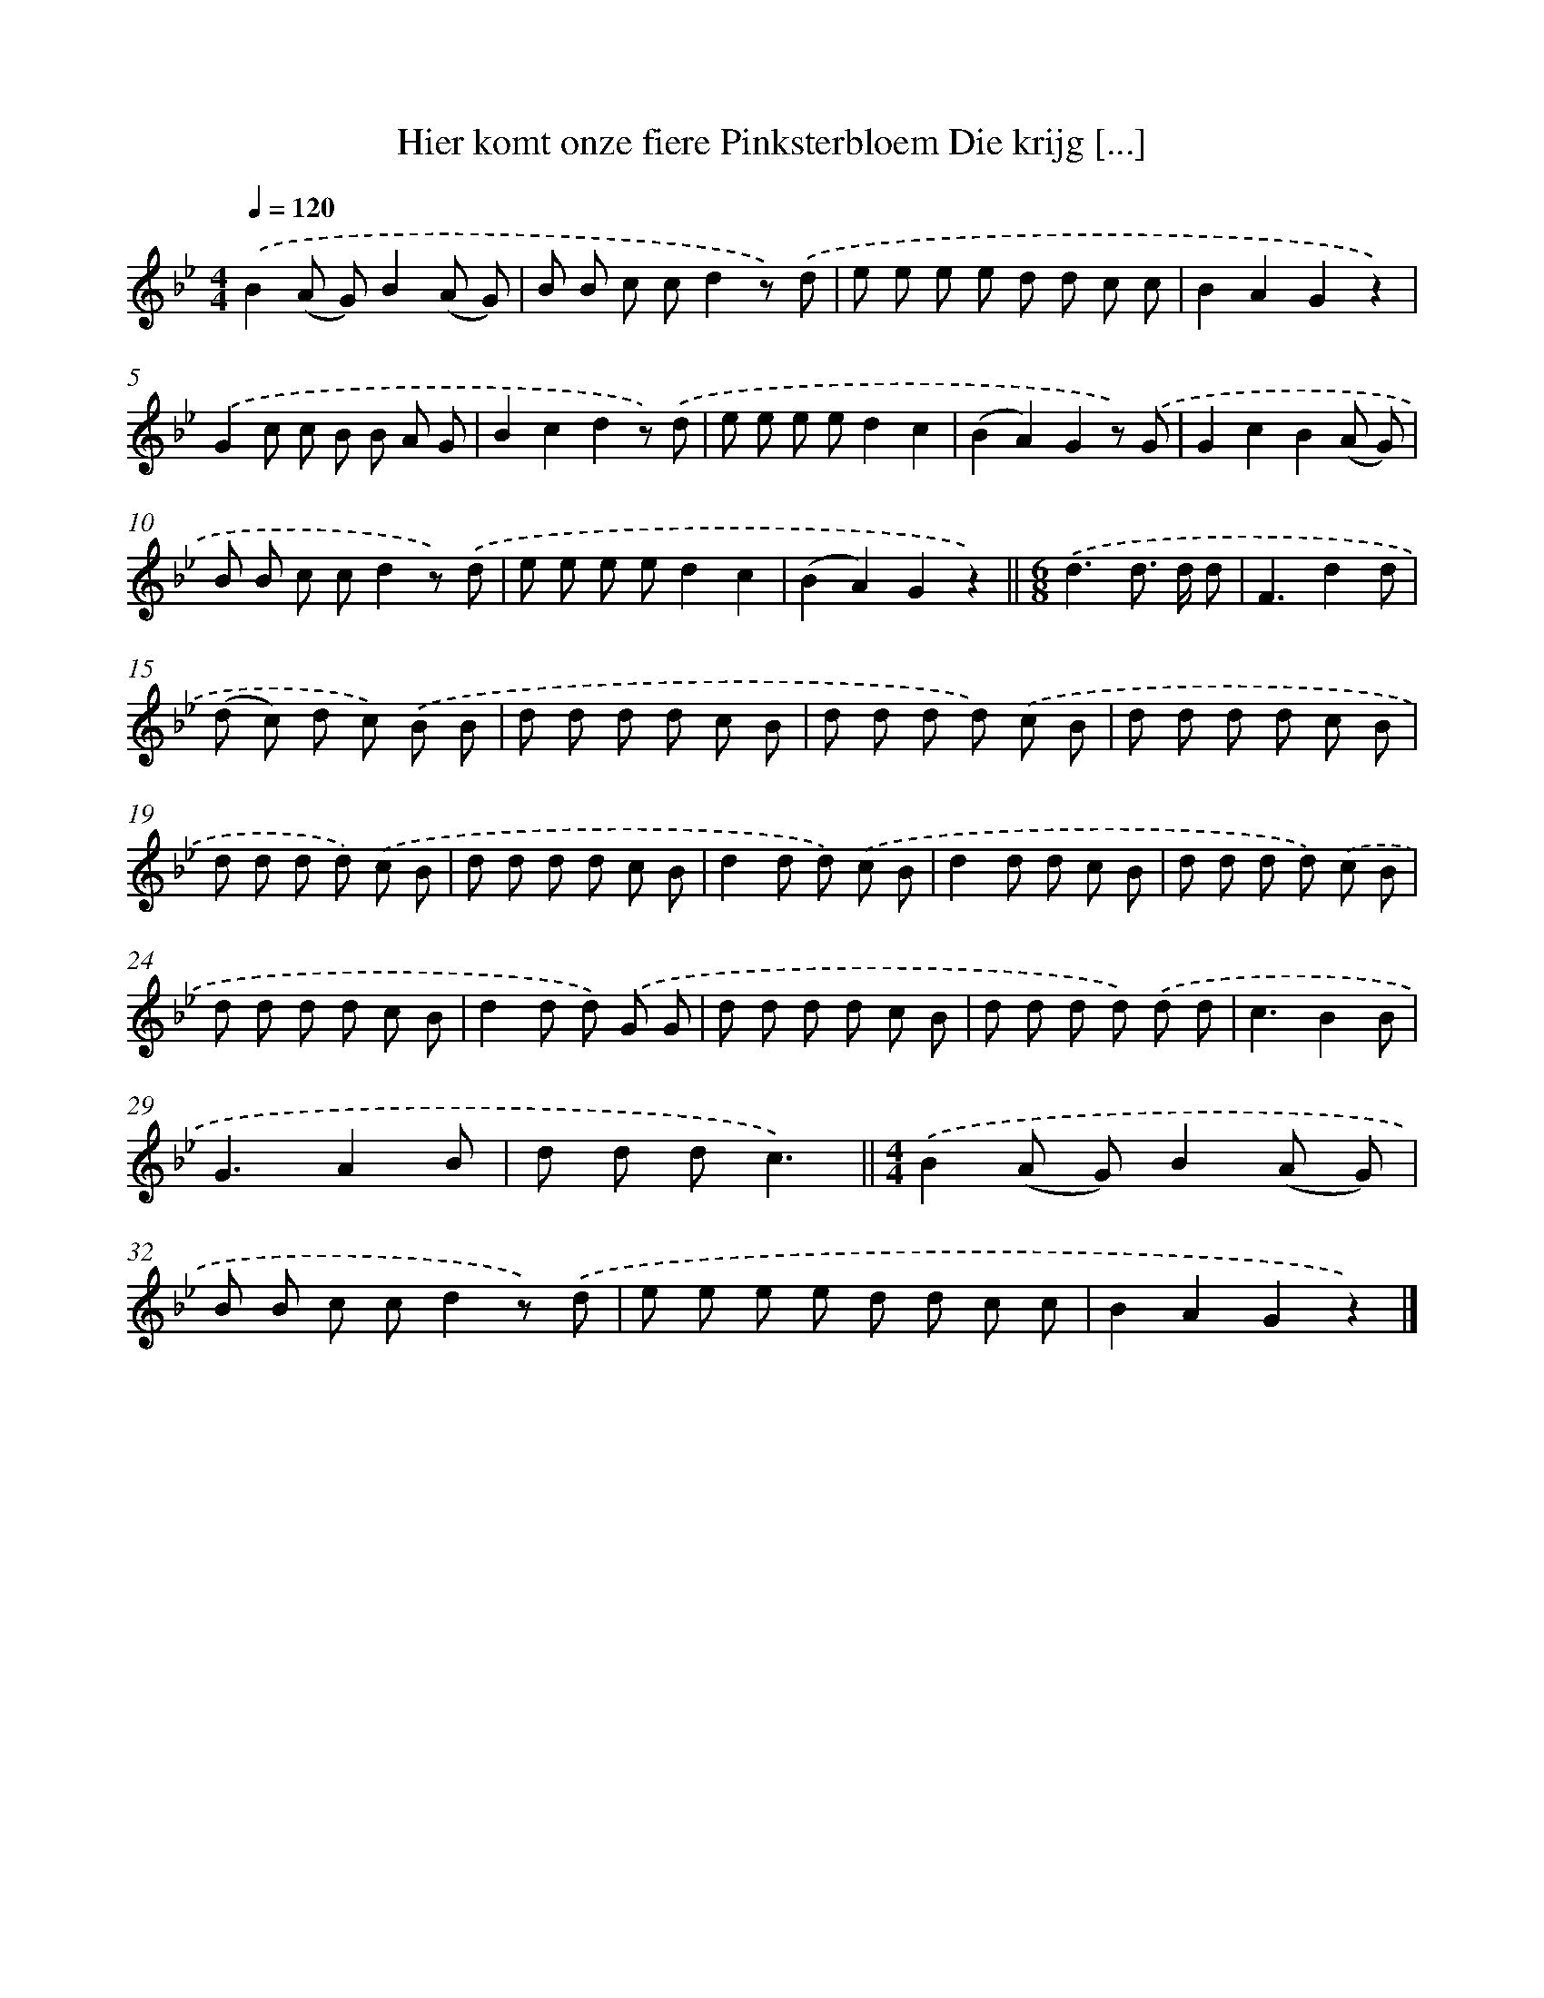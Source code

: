 X: 1832
T: Hier komt onze fiere Pinksterbloem Die krijg [...]
%%abc-version 2.0
%%abcx-abcm2ps-target-version 5.9.1 (29 Sep 2008)
%%abc-creator hum2abc beta
%%abcx-conversion-date 2018/11/01 14:35:45
%%humdrum-veritas 3706805675
%%humdrum-veritas-data 3422980516
%%continueall 1
%%barnumbers 0
L: 1/8
M: 4/4
Q: 1/4=120
K: Bb clef=treble
.('B2(A G)B2(A G) |
B B c cd2z) .('d |
e e e e d d c c |
B2A2G2z2) |
.('G2c c B B A G |
B2c2d2z) .('d |
e e e ed2c2 |
(B2A2)G2z) .('G |
G2c2B2(A G) |
B B c cd2z) .('d |
e e e ed2c2 |
(B2A2)G2z2) ||
[M:6/8].('d3d> d d [I:setbarnb 14]|
F3d2d |
(d c) d c) .('B B |
d d d d c B |
d d d d) .('c B |
d d d d c B |
d d d d) .('c B |
d d d d c B |
d2d d) .('c B |
d2d d c B |
d d d d) .('c B |
d d d d c B |
d2d d) .('G G |
d d d d c B |
d d d d) .('d d |
c3B2B |
G3A2B |
d d dc3) ||
[M:4/4].('B2(A G)B2(A G) [I:setbarnb 32]|
B B c cd2z) .('d |
e e e e d d c c |
B2A2G2z2) |]
